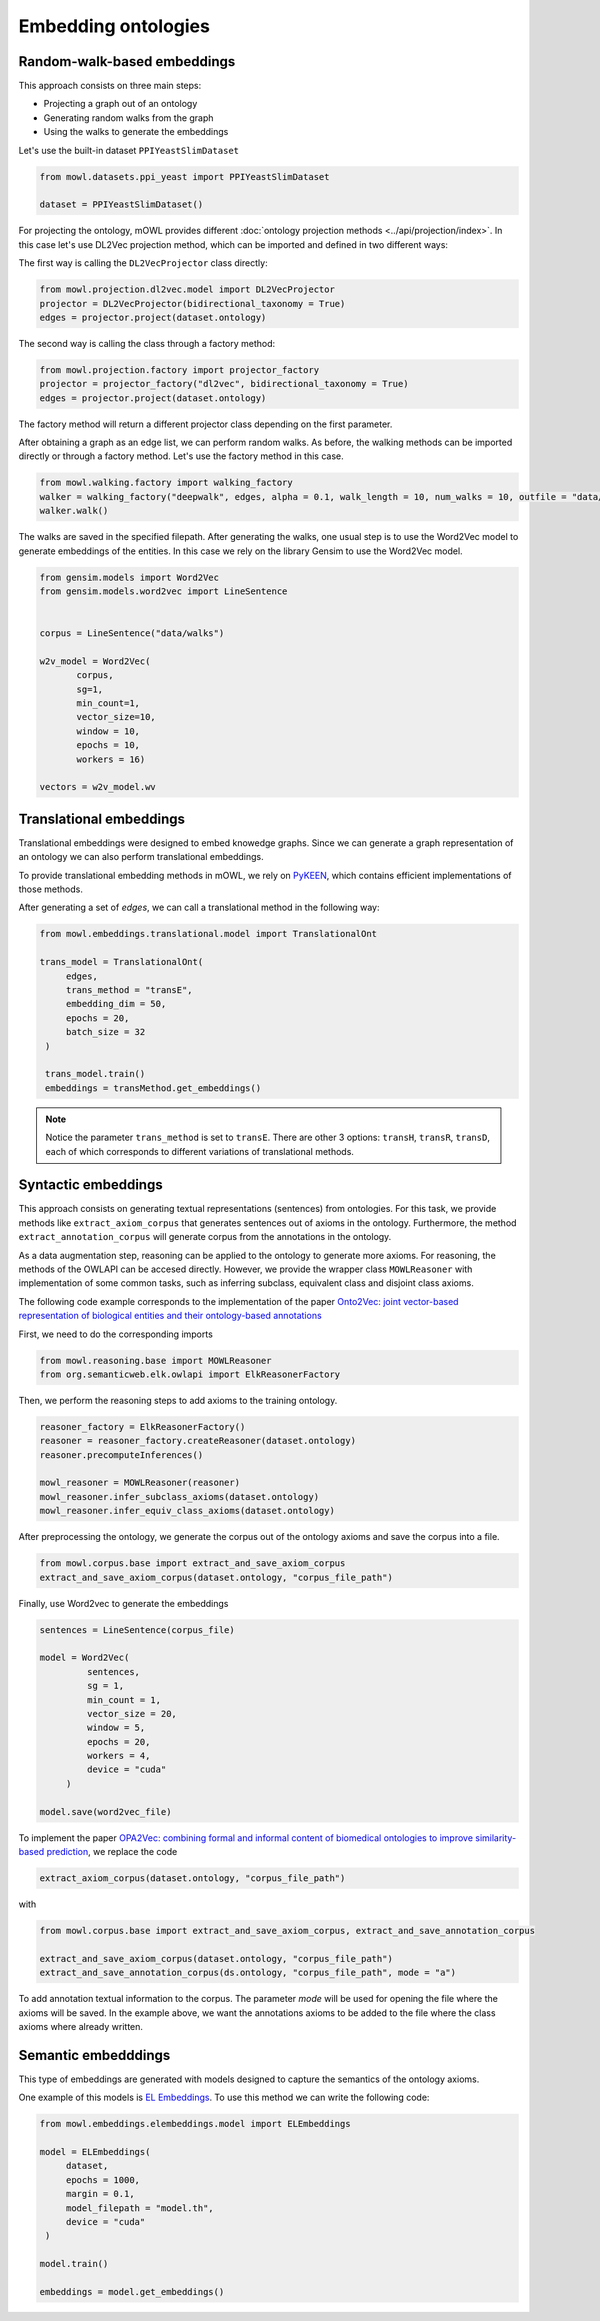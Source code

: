 Embedding ontologies
======================

Random-walk-based embeddings
-----------------------------

This approach consists on three main steps:

* Projecting a graph out of an ontology
* Generating random walks from the graph
* Using the walks to generate the embeddings

Let's use the built-in dataset ``PPIYeastSlimDataset``

.. code:: python

   from mowl.datasets.ppi_yeast import PPIYeastSlimDataset

   dataset = PPIYeastSlimDataset()


For projecting the ontology, mOWL provides different :doc:`ontology projection methods <../api/projection/index>`. In this case let's use DL2Vec projection method, which can be imported and defined in two different ways:

The first way is calling the ``DL2VecProjector`` class directly:

.. code:: python

   from mowl.projection.dl2vec.model import DL2VecProjector
   projector = DL2VecProjector(bidirectional_taxonomy = True)
   edges = projector.project(dataset.ontology)

The second way is calling the class through a factory method:

.. code:: python
	  
   from mowl.projection.factory import projector_factory
   projector = projector_factory("dl2vec", bidirectional_taxonomy = True)
   edges = projector.project(dataset.ontology)

The factory method will return a different projector class depending on the first parameter.

After obtaining a graph as an edge list, we can perform random walks. As before, the walking methods can be imported directly or through a factory method. Let's use the factory method in this case.
   
.. code:: python
   
   from mowl.walking.factory import walking_factory
   walker = walking_factory("deepwalk", edges, alpha = 0.1, walk_length = 10, num_walks = 10, outfile = "data/walks")
   walker.walk()

The walks are saved in the specified filepath. After generating the walks, one usual step is to use the Word2Vec model to generate embeddings of the entities. In this case we rely on the library Gensim to use the Word2Vec model.
   
.. code:: python
   
   from gensim.models import Word2Vec
   from gensim.models.word2vec import LineSentence
   

   corpus = LineSentence("data/walks")
   
   w2v_model = Word2Vec(
	  corpus,
	  sg=1,
          min_count=1,
          vector_size=10,
          window = 10,
          epochs = 10,
          workers = 16)

   vectors = w2v_model.wv


Translational embeddings
--------------------------

Translational embeddings were designed to embed knowedge graphs. Since we can generate a graph representation of an ontology we can also perform translational embeddings.

To provide translational embedding methods in mOWL, we rely on `PyKEEN <https://github.com/pykeen/pykeen>`_, which contains efficient implementations of those methods.


After generating a set of `edges`, we can call a translational method in the following way:

.. code:: python

   from mowl.embeddings.translational.model import TranslationalOnt

   trans_model = TranslationalOnt(
        edges,
        trans_method = "transE",
        embedding_dim = 50,
        epochs = 20,
        batch_size = 32
    )

    trans_model.train()
    embeddings = transMethod.get_embeddings()

.. note::

   Notice the parameter ``trans_method`` is set to ``transE``. There are other 3 options: ``transH``, ``transR``, ``transD``, each of which corresponds to different variations of translational methods.

   
 
   
Syntactic embeddings
------------------------

This approach consists on generating textual representations (sentences) from ontologies. For this task, we provide methods like ``extract_axiom_corpus`` that generates sentences out of axioms in the ontology. Furthermore, the method ``extract_annotation_corpus`` will generate corpus from the annotations in the ontology.

As a data augmentation step, reasoning can be applied to the ontology to generate more axioms. For reasoning, the methods of the OWLAPI can be accesed directly. However, we provide the wrapper class ``MOWLReasoner`` with implementation of some common tasks, such as inferring subclass, equivalent class and disjoint class axioms.

The following code example corresponds to the implementation of the paper `Onto2Vec: joint vector-based representation of biological entities and their ontology-based annotations <https://academic.oup.com/bioinformatics/article/34/13/i52/5045776>`_

First, we need to do the corresponding imports

.. code:: python

   from mowl.reasoning.base import MOWLReasoner
   from org.semanticweb.elk.owlapi import ElkReasonerFactory

Then, we perform the reasoning steps to add axioms to the training ontology.

.. code:: python
	  
   reasoner_factory = ElkReasonerFactory()
   reasoner = reasoner_factory.createReasoner(dataset.ontology)
   reasoner.precomputeInferences()

   mowl_reasoner = MOWLReasoner(reasoner)
   mowl_reasoner.infer_subclass_axioms(dataset.ontology)
   mowl_reasoner.infer_equiv_class_axioms(dataset.ontology)

After preprocessing the ontology, we generate the corpus out of the ontology axioms and save the corpus into a file.

.. code:: python

   from mowl.corpus.base import extract_and_save_axiom_corpus
   extract_and_save_axiom_corpus(dataset.ontology, "corpus_file_path")

      
Finally, use Word2vec to generate the embeddings

.. code:: python
   
   sentences = LineSentence(corpus_file)

   model = Word2Vec(
            sentences,
            sg = 1,
            min_count = 1,
            vector_size = 20,
            window = 5,
            epochs = 20,
            workers = 4,
	    device = "cuda"
        )

   model.save(word2vec_file)


To implement the paper `OPA2Vec: combining formal and informal content of biomedical ontologies to improve similarity-based prediction <https://pubmed.ncbi.nlm.nih.gov/30407490/>`_, we replace the code

.. code:: python
	  
   extract_axiom_corpus(dataset.ontology, "corpus_file_path")

with

.. code:: python

   from mowl.corpus.base import extract_and_save_axiom_corpus, extract_and_save_annotation_corpus

   extract_and_save_axiom_corpus(dataset.ontology, "corpus_file_path")
   extract_and_save_annotation_corpus(ds.ontology, "corpus_file_path", mode = "a")



To add annotation textual information to the corpus. The parameter `mode` will be used for opening the file where the axioms will be saved. In the example above, we want the annotations axioms to be added to the file where the class axioms where already written.




Semantic embedddings
----------------------

This type of embeddings are generated with models designed to capture the semantics of the ontology axioms.


One example of this models is `EL Embeddings <https://www.ijcai.org/Proceedings/2019/845>`_. To use this method we can write the following code:

.. code:: python

   from mowl.embeddings.elembeddings.model import ELEmbeddings

   model = ELEmbeddings(
        dataset,
        epochs = 1000,
        margin = 0.1,
        model_filepath = "model.th",
	device = "cuda"
    )

   model.train()

   embeddings = model.get_embeddings()
